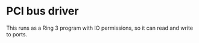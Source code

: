 * PCI bus driver

This runs as a Ring 3 program with IO permissions, so it can read and
write to ports. 

